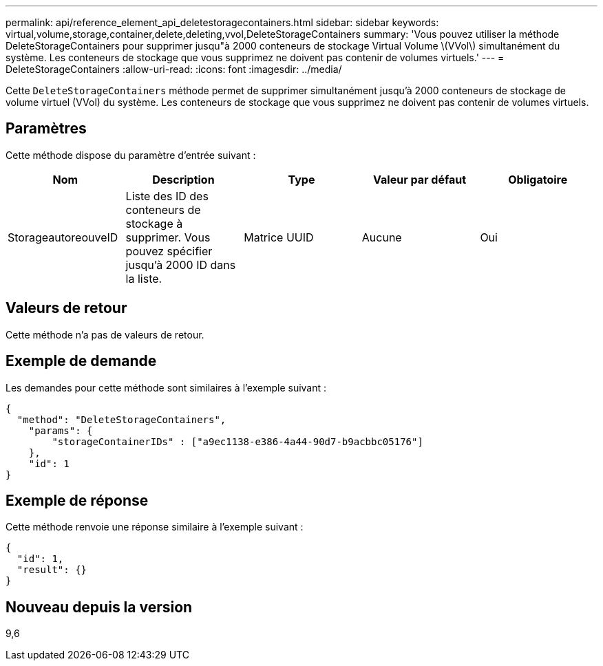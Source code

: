 ---
permalink: api/reference_element_api_deletestoragecontainers.html 
sidebar: sidebar 
keywords: virtual,volume,storage,container,delete,deleting,vvol,DeleteStorageContainers 
summary: 'Vous pouvez utiliser la méthode DeleteStorageContainers pour supprimer jusqu"à 2000 conteneurs de stockage Virtual Volume \(VVol\) simultanément du système. Les conteneurs de stockage que vous supprimez ne doivent pas contenir de volumes virtuels.' 
---
= DeleteStorageContainers
:allow-uri-read: 
:icons: font
:imagesdir: ../media/


[role="lead"]
Cette `DeleteStorageContainers` méthode permet de supprimer simultanément jusqu'à 2000 conteneurs de stockage de volume virtuel (VVol) du système. Les conteneurs de stockage que vous supprimez ne doivent pas contenir de volumes virtuels.



== Paramètres

Cette méthode dispose du paramètre d'entrée suivant :

|===
| Nom | Description | Type | Valeur par défaut | Obligatoire 


 a| 
StorageautoreouveID
 a| 
Liste des ID des conteneurs de stockage à supprimer. Vous pouvez spécifier jusqu'à 2000 ID dans la liste.
 a| 
Matrice UUID
 a| 
Aucune
 a| 
Oui

|===


== Valeurs de retour

Cette méthode n'a pas de valeurs de retour.



== Exemple de demande

Les demandes pour cette méthode sont similaires à l'exemple suivant :

[listing]
----
{
  "method": "DeleteStorageContainers",
    "params": {
        "storageContainerIDs" : ["a9ec1138-e386-4a44-90d7-b9acbbc05176"]
    },
    "id": 1
}
----


== Exemple de réponse

Cette méthode renvoie une réponse similaire à l'exemple suivant :

[listing]
----
{
  "id": 1,
  "result": {}
}
----


== Nouveau depuis la version

9,6
